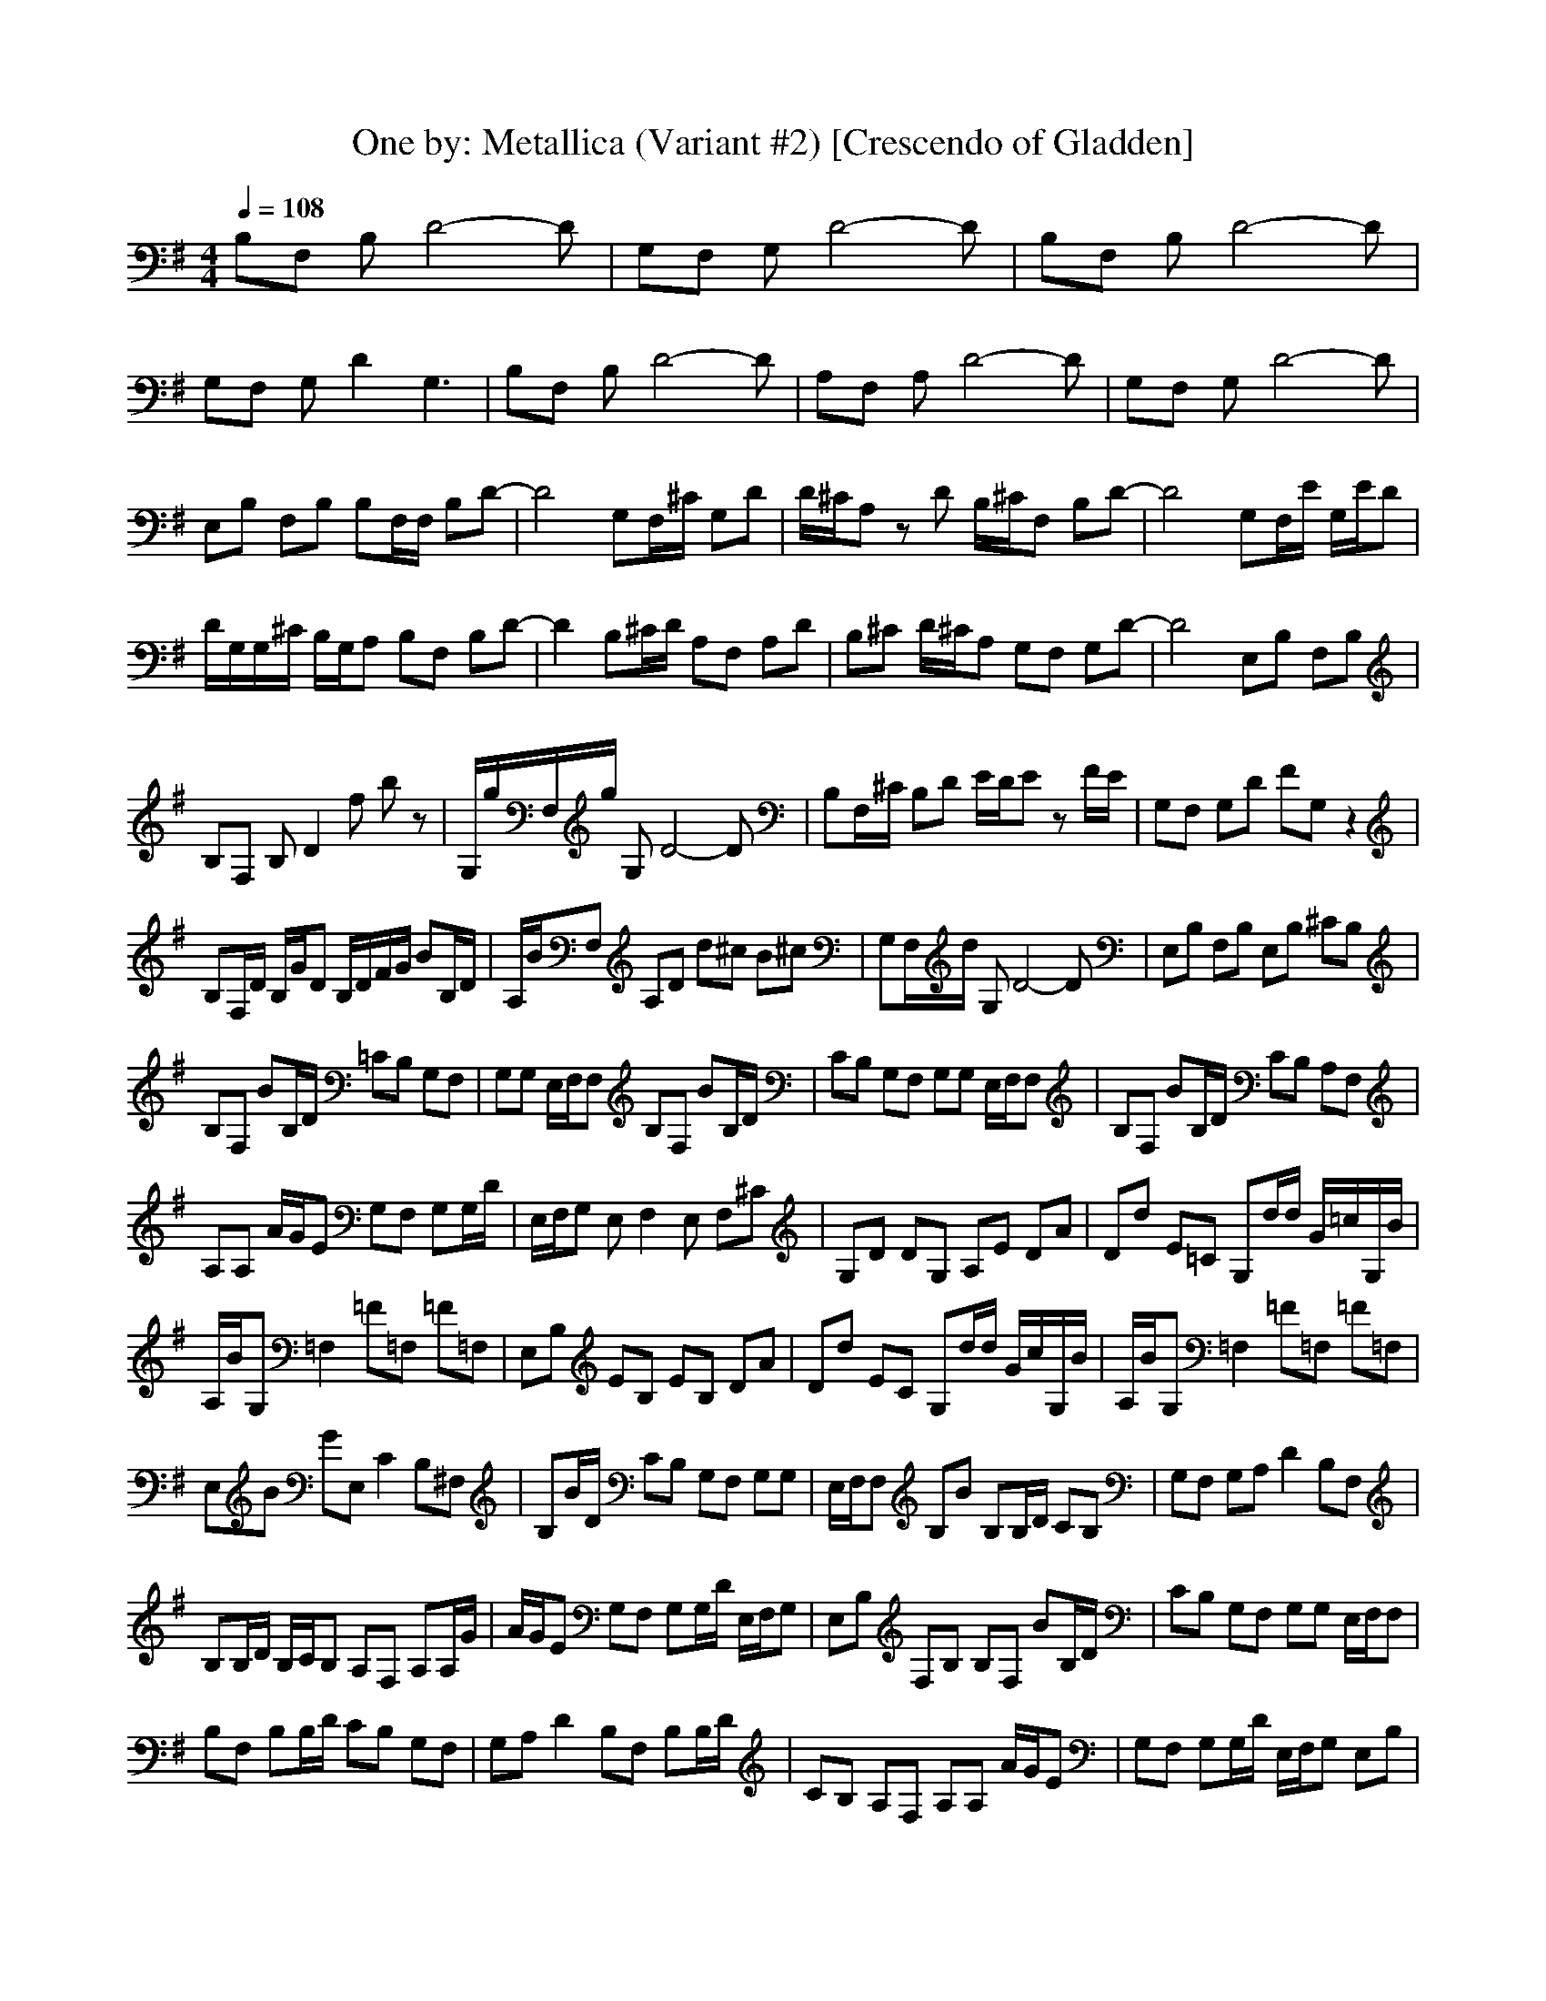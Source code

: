 X:1
T:One by: Metallica (Variant #2) [Crescendo of Gladden]
M:4/4
L:1/8
Q:1/4=108
K:G
B,F, B,D4-D|G,F, G,D4-D|B,F, B,D4-D|
G,F, G,D2G,3|B,F, B,D4-D|A,F, A,D4-D|G,F, G,D4-D|
E,B, F,B, B,F,/2F,/2 B,D-|D4 G,F,/2^C/2 G,D|D/2^C/2A, zD B,/2^C/2F, B,D-|D4 G,F,/2E/2 G,/2E/2D|
D/2G,/2G,/2^C/2 B,/2G,/2A, B,F, B,D-|D2 B,^C/2D/2 A,F, A,D|B,^C D/2^C/2A, G,F, G,D-|D4 E,B, F,B,|
B,F, B,D2f bz|G,/2g/2F,/2g/2 G,D4-D|B,F,/2^C/2 B,D E/2D/2E zF/2E/2|G,F, G,D FG, z2|
B,F,/2D/2 B,/2G/2D B,/2D/2F/2G/2 BB,/2D/2|A,/2B/2F, A,D d^c B^c|G,F,/2d/2 G,D4-D|E,B, F,B, E,B, ^CB,|
B,F, BB,/2D/2 =CB, G,F,|G,G, E,/2F,/2F, B,F, BB,/2D/2|CB, G,F, G,G, E,/2F,/2F,|B,F, BB,/2D/2 CB, A,F,|
A,A, A/2G/2E G,F, G,G,/2D/2|E,/2F,/2G, E,F,2E, F,^C|G,D DG, A,E DA|Dd E=C G,d/2d/2 G/2=c/2G,/2B/2|
A,/2B/2G, =F,2 =F=F, =F=F,|E,B, EB, EB, DA|Dd EC G,d/2d/2 G/2c/2G,/2B/2|A,/2B/2G, =F,2 =F=F, =F=F,|
E,B GE, C2 B,^F,|B,B/2D/2 CB, G,F, G,G,|E,/2F,/2F, B,B B,B,/2D/2 CB,|G,F, G,A, D2 B,F,|
B,B,/2D/2 B,/2C/2B, A,F, A,A,/2G/2|A/2G/2E G,F, G,G,/2D/2 E,/2F,/2G,|E,B, F,B, B,F, BB,/2D/2|CB, G,F, G,G, E,/2F,/2F,|
B,F, B,B,/2D/2 CB, G,F,|G,A, D2 B,F, B,B,/2D/2|CB, A,F, A,A, A/2G/2E|G,F, G,G,/2D/2 E,/2F,/2G, E,B,|
F,E, G,3A, B,A,|G,2 F,2 B,A A,2-|A,B, ^CB, A,2 =CG|^C^G Dd AD E=C|
G,d/2d/2 =G/2c/2G,/2B/2 A,/2B/2G, =F,2|=F=F, =F=F, E,B, EB,|EB, DA Dd EC|G,d/2d/2 G/2c/2G,/2B/2 A,/2B/2G, =F,2|
=F=F, =F=F, E,B GE,|C2 B,^F, B,B/2D/2 CB,|G,F, G,G, E,/2F,/2F, B,B|B,B,/2D/2 CB, G,F, G,A,|
D2 B,F, B,B,/2D/2 B,/2C/2B,|A,F, A,A,/2G/2 A/2G/2E G,F,|G,G,/2D/2 E,/2F,/2G, E,B, F,B,|B,F, BB,/2D/2 CB, G,F,|
G,G, E,/2F,/2F, B,F, B,B,/2D/2|CB, G,F, G,A, D2|B,F, B,B,/2D/2 CB, A,F,|A,A, A/2G/2E G,F, G,G,/2D/2|
E,/2F,/2G, E,B, F,E, G,2-|G,A, B,A, G,2 F,2|B,A A,3B, ^CB,|A,2 =CG ^C^G Dd|
AD E=C G,d/2d/2 =G/2c/2G,/2B/2|A,/2B/2G, =F,2 =F=F, =F=F,|E,B, EB, E/2^F/2B,/2F/2 DA|Dd EC G,d/2d/2 G/2c/2G,/2B/2|
A,/2B/2G, =F,c =F=F, =F=F,|E,B, EB, E/2f/2B,/2f/2 DA|Dd EC/2f/2 G,d/2d/2 G/2c/2G,/2B/2|A,/2B/2G, =F,/2g/2b/2g/2 =F/2g/2=F,/2g/2 =F/2f/2=F,|
E,B, EB, EB, DA|Dd EC G,d/2d/2 G/2c/2G,/2B/2|A,/2B/2G, =F,/2=f/2c'/2=f/2 =F/2=f/2=F,/2=f/2 =F/2=f/2=F,/2=f/2|E,/2=f/2B, E/2=f/2B, EB, G,2-|
G,A, B,A, G,2 ^F,2|B,A A,3B, ^CB,|A,2 B,2 ^C2 G,2-|G,A, B,A, G,2 F,2|
B,A A,3B, ^CB,|A,2 B,2 ^C2 G,2-|G,A, B,A, G,2 F,2|B,2 A,/2E/2E/2E/2 DA, A,D|
G,G, G,D G,E, B,F,|B,E, B,E, =C/2A,/2G, C=F,|CE, A,/2E/2A,/2E/2 DA, DA,|G,G, G,A, G,E, B,^F,|
B,E, B,A, C/2A,/2C/2C/2 C=F,|CE, A,/2E/2D/2E/2 AD A,E,|G,G, G,D G,E, B,^F,|B,E, B,E, C/2A,/2C C=F,|
CE, A,/2E/2D/2E/2 AD A,E,|G,G, G,A, G,E, B,^F,|B,E, B,A, C/2A,/2C/2C/2 C=F,|CA, EE EA EA,|
DD DA D2 B,2-|B,E, B,A, CC/2C/2 C=F,|CG, EE EA EA,|DD DA D2 B,2|
B,A, B,A, CC/2C/2 C=F,|CE, E6-|E8-|E2 E,/2E,/2E,/2E,/2 E,z E,/2E,/2E,/2E,/2|
E,z E,/2E,/2E,/2E,/2 E,z E,/2E,/2E,/2E,/2|E,z E,/2E,/2E,/2E,/2 E,2 E,/2E,/2E,/2E,/2|E,z E,/2E,/2E,/2E,/2 E,2 E,/2E,/2E,/2E,/2|E,=F, E,/2E,/2E,/2E,/2 E,2 E,/2E,/2E,/2E,/2|
E,=F, E,/2E,/2E,/2E,/2 E,2 E,/2E,/2E,/2E,/2|E,=F, E,/2E,/2E,/2E,/2 E,2 E,/2E,/2E,/2E,/2|E,=F, E,/2E,/2E,/2E,/2 E,2 E,/2E,/2E,/2E,/2|E,=F, E,/2E,/2E,/2E,/2 E,e E,/2E,/2E,/2E,/2|
E,z E,/2E,/2E,/2E,/2 E,z E,/2E,/2E,/2E,/2|E,=F, E,/2E,/2E,/2E,/2 E,z E,/2E,/2E,/2E,/2|E,z E,/2E,/2E,/2E,/2 E,z E,/2E,/2E,/2E,/2|E,=F, E,/2E,/2E,/2E,/2 E2 E,/2E,/2E,/2E,/2|
E=F E,/2E,/2E,/2E,/2 D2 E,/2E,/2E,/2E,/2|D=F E,/2E,/2E,/2E,/2 E2 E,/2E,/2E,/2E,/2|E=F E,/2E,/2E,/2E,/2 D2 E,/2E,/2E,/2E,/2|B,=F, E,/2E,/2E,/2E,/2 E,e E,/2E,/2E,/2E,/2|
E,z E,/2E,/2E,/2E,/2 E,z E,/2E,/2E,/2E,/2|E,=F, E,/2E,/2E,/2E,/2 E,z E,/2E,/2E,/2E,/2|E,z E,/2E,/2E,/2E,/2 E,z E,/2E,/2E,/2E,/2|E,=F, E,/2E,/2g/2E,/2 E,/2E,E,/2 B,2|
E,/2E,E,/2 E,/2E,E,/2 B,2 E,/2E,E,/2|C2 E,/2E,E,/2 E,/2E,E,/2 B,2|E,/2E,E,/2 E,/2E,E,/2 B,2 E,/2E,E,/2|C2 E,/2E,E,/2 E,/2E,E,/2 B,2|
E,/2E,E,/2 E,/2E,E,/2 B,2 E,/2E,E,/2|C2 E,/2E,E,/2 E,/2E,E,/2 B,2|E,/2E,E,/2 E,/2E,E,/2 B,2 E,/2E,E,/2|C2 E,/2E,E,/2 E,/2E,E,/2 E,z|
E,/2E,E,/2 E,/2E,E,/2 E,z E,/2E,E,/2|E,z E,/2E,E,/2 E,/2E,E,/2 E,z|E,/2E,E,/2 E,/2E,E,/2 E,z E,/2E,E,/2|E,/2E,E,/2 E,/2E,E,/2 E,/2E,E,/2 B,2|
E,/2E,E,/2 E,/2E,E,/2 B,2 E,/2E,E,/2|C2 E,/2E,E,/2 E,/2E,E,/2 B,2|E,/2E,E,/2 E,/2E,E,/2 B,2 E,/2E,E,/2|C2 E,/2E,E,/2 E,/2E,E,/2 B,2|
E,/2E,E,/2 E,/2E,E,/2 B,2 E,/2E,E,/2|C2 E,/2E,E,/2 E,/2E,E,/2 B,2|E,/2E,E,/2 E,/2E,E,/2 B,2 E,/2E,E,/2|C2 E,/2E,E,/2 E,/2E,E,/2 E,z|
E,/2E,E,/2 E,/2E,E,/2 E,z E,/2E,E,/2|E,z E,/2E,E,/2 E,/2E,E,/2 E,z|E,/2E,E,/2 E,/2E,E,/2 E,z E,/2E,E,/2|E,/2E,E,/2 E,/2E,/2b/2g/2 E,/2E,/2b/2g/2 B,/2e/2b/2e/2|
E,/2E,/2b/2g/2 E,/2E,/2c'/2e/2 B,/2g/2b/2g/2 E,/2E,/2c'/2e/2|C/2g/2c'/2e/2 E,/2E,/2^f/2d/2 E,/2E,/2f/2d/2 B,/2B/2f/2d/2|E,/2E,/2f/2B/2 E,/2E,/2g/2d/2 B,/2B/2g/2B/2 E,/2E,/2g/2d/2|C/2B/2g/2B/2 E,/2E,/2e/2c/2 E,/2E,/2e/2c/2 B,/2c/2e/2c/2|
E,/2E,/2e/2c/2 E,/2E,/2=f/2c/2 B,/2A/2=f/2c/2 E,/2E,/2=f/2c/2|C/2c/2=f/2c/2 E,/2E,E,/2 E,/2E,/2A/2E,/2 B,3/2A/2|E,/2E,E,/2 E,/2E,/2e/2E,/2 B,/2^F3/2 E,/2E,/2e/2E,/2|C/2E3/2 E,/2E,E,/2 E,/2E,E,/2 E,B|
E,/2E,E,/2 E,/2E,E,/2 E,/2aa/2 E,/2E,E,/2|E,/2E,a/2 E,/2E,E,/2 E,/2E,E,/2 E,2|E,2 E,/2E,E,/2 E,/2E,E,/2 E,2|E,g E,/2E,E,/2 E,/2E,E,/2 E,/2g/2e|
(3=F,e^f G,/2G,/2e/2G,/2 G,/2G,G,/2 G,/2g/2e|(3G,fg E,/2E,d/2 E,/2E,E,/2 E,/2gd/2|E,/2a/2z E,/2E,/2g/2d/2 E,/2E,/2g/2d/2 E,/2g/2d|E,/2g/2d E,/2E,E,/2 E,/2E,E,/2 (3E,ad|
(3=F,ag G,/2G,/2g/2G,/2 G,/2G,/2g/2G,/2 G,g|G,g G,/2G,/2g/2G,/2 G,/2G,/2g/2G,/2 Dg|Dg G,/2G,G,/2 G,/2G,G,/2 (3Dgf|D2 G,/2G,G,/2 G,/2G,G,/2 D/2d/2c|
^D2 =F,/2=F,/2B/2=F,/2 =F,/2=F,=F,/2 =F,/2B/2A|(3=F,AG G,/2G,G,/2 G,/2G,G,/2 =D3/2A/2|D/2A/2z G,/2G,G,/2 G,/2G,G,/2 D2|D/2G/2E G,/2G,G,/2 G,/2G,G,/2 D3/2^D/2|
^D/2=D3/2 =F,/2=F,=F,/2 =F,/2=F,=F,/2 =F,2|=F,2 E,E, G,2 E,E,|G,2 E,E, G,2 E,E,|G,2 =F,/2=F,=F,/2 =F,/2=F,=F,/2 =F,2|
=F,2 =F,/2=F,=F,/2 =F,/2=F,=F,/2 =F,/2^AG/2|=F,2 E,E, G,2 E,E,|G,2 E,E, G,c E,E,|G,D =F,/2=F,/2g/2=F,/2 =F,/2=F,/2g/2=F,/2 =F,g|
=F,g =F,/2=F,/2g/2=F,/2 =F,/2=F,/2g/2=F,/2 =F,2|=F,2 G,/2G,G,/2 G,/2G,G,/2 G,z|D/2DD/2 D/2DD/2 ^C/2^C^C/2 =C/2CC/2|B,/2B,B,/2 E,/2E,E,/2 E,/2E,E,/2 B,2|
E,/2E,E,/2 E,/2E,E,/2 B,2 E,/2E,E,/2|C2 E,/2E,E,/2 E,/2E,E,/2 B,2|E,/2E,E,/2 E,/2E,E,/2 B,2 E,/2E,E,/2|C2 E,/2E,E,/2 E,/2E,E,/2 B,2|
E,/2E,E,/2 E,/2E,E,/2 B,2 E,/2E,E,/2|C2 E,/2E,E,/2 E,/2E,E,/2 B,2|E,/2E,E,/2 E,/2E,E,/2 B,2 E,/2E,E,/2|C2 E/2EE/2 E/2EE/2 Ez|
D/2DD/2 D/2DD/2 ^C/2^C^C/2 =C/2CC/2|B,/2B,B,/2 E,/2E,E,/2 E,/2E,E,/2 B,2|E,/2E,E,/2 E,/2E,E,/2 B,2 E,/2E,E,/2|C2 E,/2E,E,/2 E,/2E,E,/2 B,/2GD/2|
E,/2E,E,/2 E,/2E,E,/2 B,2 E,/2E,E,/2|C2 E,/2E,E,/2 E,/2E,E,/2 B,2|E,/2E,E,/2 E,/2E,E,/2 B,2 E,/2E,E,/2|C2 E,/2E,E,/2 E,/2E,E,/2 B,/2GD/2|
E,/2E,E,/2 E,/2E,E,/2 B,2 E,/2E,E,/2|C2 E,/2E,E,/2 E,/2E,E,/2 B,2|E,/2E,E,/2 E,/2E,E,/2 B,2 E,/2E,E,/2|C2 E,/2E,E,/2 E,/2E,E,/2 B,/2GD/2|
E,/2E,E,/2 E,/2E,E,/2 B,2 E,/2E,E,/2|C2 E,/2E,E,/2 E,/2E,E,/2 B,2|E,/2E,E,/2 E,/2E,E,/2 B,2 E,/2E,E,/2|C2 E,/2E,E,/2 E,/2E,E,/2 B,/2GD/2|
E,/2E,E,/2 E,/2E,E,/2 B,2 E,/2E,E,/2|C2 E,/2E,E,/2 E,/2E,E,/2 B,/2^CB,/2|E,/2E,E,/2 E,/2E,E,/2 B,2 E,/2E,E,/2|=C2 E,/2E,E,/2 E,/2E,E,/2 B,2|
E,/2E,E,/2 E,/2E,E,/2 B,2 E,/2E,E,/2|C2 E,/2E,E,/2 E,/2E,E,/2 B,2|E,/2E,E,/2 E,/2E,E,/2 B,2 E,/2E,E,/2|C2 E,/2E,E,/2 E,/2E,E,/2 B,2|
E,/2E,E,/2 E,/2E,E,/2 B,2 E,/2E,E,/2|C2 E,/2E,E,/2 E,/2E,E,/2 B,2|E,/2E,E,/2 E,/2E,E,/2 B,2 E,/2E,E,/2|C2 E,E, G,2 E,E,|
G,2 E,E, G,2 E,E,|G,2 E,/2E,E,/2 E,/2E,E,/2 B,2|E,/2E,E,/2 E,/2E,E,/2 B,2 E,/2E,E,/2|C2 E,E, G,2 E,E,|
G,2 E,E, G,2 E,E,|G,2 E,/2E,E,/2 E,/2E,E,/2 E,2|E,2 =F,=F, =F,2 =F,=F,|=F,2 E,/2E,E,/2 E,/2E,E,/2 E,2|
E,2 =F,=F, =F,2 =F,=F,|=F,2 E,/2E,E,/2 E,/2E,E,/2 E,2|E,2 =F,=F, =F,2 =F,=F,|=F,2 E,/2E,E,/2 E,/2E,E,/2 E,2|
E,2 G,G, G,2 G,G,|G,2 G,G, G,2 G,G,|G,2 E,/2E,E,/2 E,/2E,E,/2 B,2|E,/2E,E,/2 E,/2E,E,/2 B,2 E,/2E,E,/2|
C2 E,/2E,E,/2 E,/2E,E,/2 E,z|E,/2ee/2 e/2ee/2 e